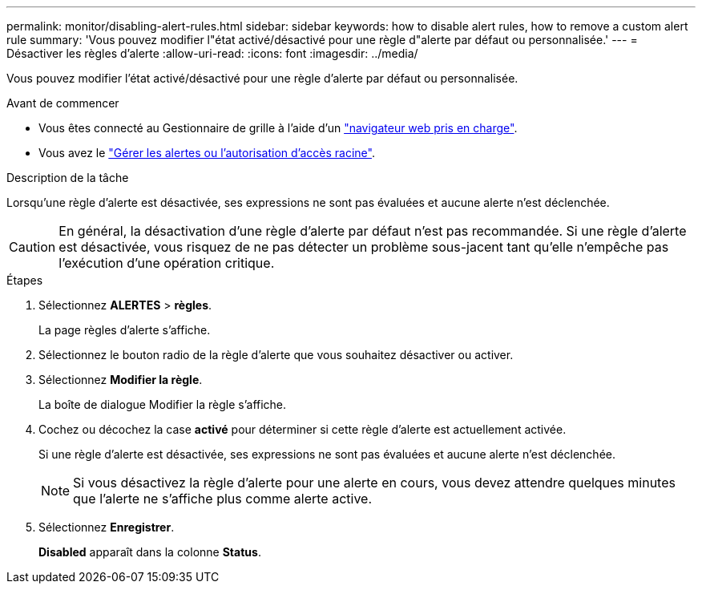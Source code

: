 ---
permalink: monitor/disabling-alert-rules.html 
sidebar: sidebar 
keywords: how to disable alert rules, how to remove a custom alert rule 
summary: 'Vous pouvez modifier l"état activé/désactivé pour une règle d"alerte par défaut ou personnalisée.' 
---
= Désactiver les règles d'alerte
:allow-uri-read: 
:icons: font
:imagesdir: ../media/


[role="lead"]
Vous pouvez modifier l'état activé/désactivé pour une règle d'alerte par défaut ou personnalisée.

.Avant de commencer
* Vous êtes connecté au Gestionnaire de grille à l'aide d'un link:../admin/web-browser-requirements.html["navigateur web pris en charge"].
* Vous avez le link:../admin/admin-group-permissions.html["Gérer les alertes ou l'autorisation d'accès racine"].


.Description de la tâche
Lorsqu'une règle d'alerte est désactivée, ses expressions ne sont pas évaluées et aucune alerte n'est déclenchée.


CAUTION: En général, la désactivation d'une règle d'alerte par défaut n'est pas recommandée. Si une règle d'alerte est désactivée, vous risquez de ne pas détecter un problème sous-jacent tant qu'elle n'empêche pas l'exécution d'une opération critique.

.Étapes
. Sélectionnez *ALERTES* > *règles*.
+
La page règles d'alerte s'affiche.

. Sélectionnez le bouton radio de la règle d'alerte que vous souhaitez désactiver ou activer.
. Sélectionnez *Modifier la règle*.
+
La boîte de dialogue Modifier la règle s'affiche.

. Cochez ou décochez la case *activé* pour déterminer si cette règle d'alerte est actuellement activée.
+
Si une règle d'alerte est désactivée, ses expressions ne sont pas évaluées et aucune alerte n'est déclenchée.

+

NOTE: Si vous désactivez la règle d'alerte pour une alerte en cours, vous devez attendre quelques minutes que l'alerte ne s'affiche plus comme alerte active.

. Sélectionnez *Enregistrer*.
+
*Disabled* apparaît dans la colonne *Status*.


